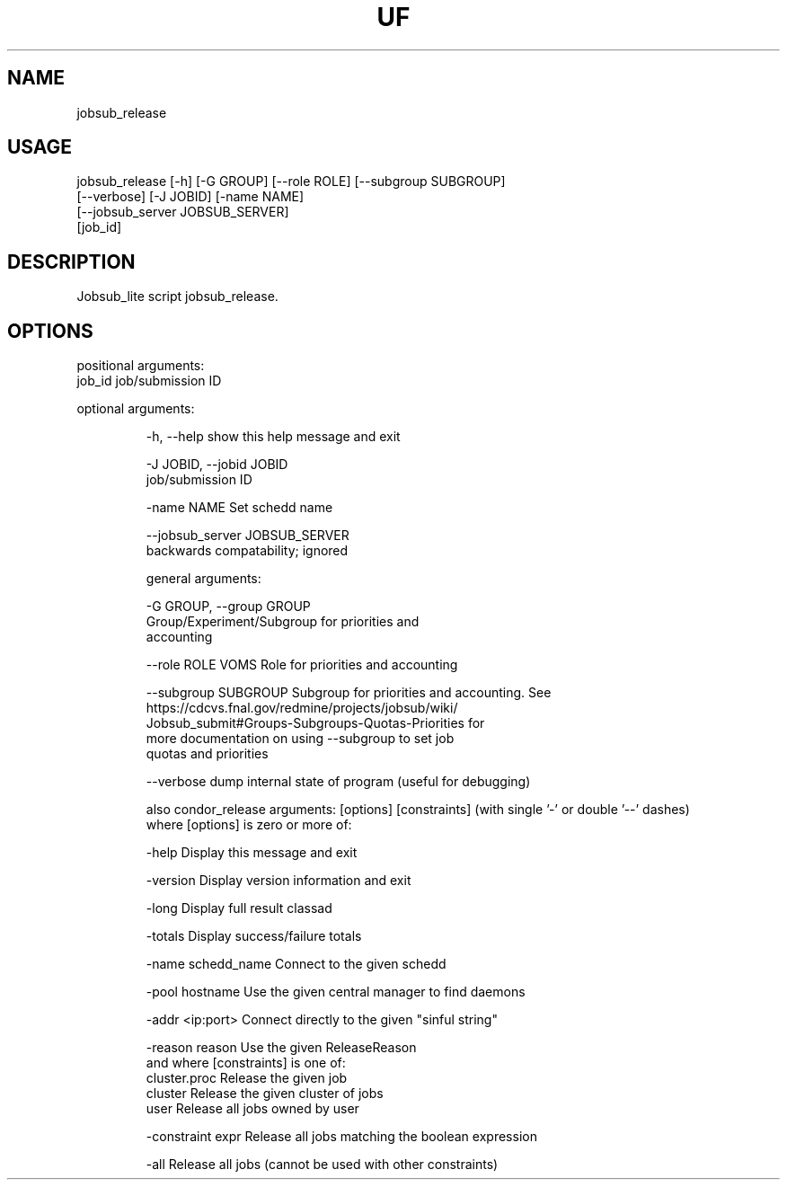 .TH UF "1" "Sep 2022" "jobsub_release " "jobsub_lite script jobsub_release"
.SH NAME
jobsub_release

.SH USAGE
 jobsub_release [-h] [-G GROUP] [--role ROLE] [--subgroup SUBGROUP]
                      [--verbose] [-J JOBID] [-name NAME]
                      [--jobsub_server JOBSUB_SERVER]
                      [job_id]

.SH DESCRIPTION
Jobsub_lite script jobsub_release.

.SH OPTIONS
positional arguments:
  job_id                job/submission ID

optional arguments:
.HP
  -h, --help            show this help message and exit
.HP
  -J JOBID, --jobid JOBID
                        job/submission ID
.HP
  -name NAME            Set schedd name
.HP
  --jobsub_server JOBSUB_SERVER
                        backwards compatability; ignored

general arguments:
.HP
  -G GROUP, --group GROUP
                        Group/Experiment/Subgroup for priorities and
                        accounting
.HP
  --role ROLE           VOMS Role for priorities and accounting
.HP
  --subgroup SUBGROUP   Subgroup for priorities and accounting. See
                        https://cdcvs.fnal.gov/redmine/projects/jobsub/wiki/
                        Jobsub_submit#Groups-Subgroups-Quotas-Priorities for
                        more documentation on using --subgroup to set job
                        quotas and priorities
.HP
  --verbose             dump internal state of program (useful for debugging)

also condor_release arguments: [options] [constraints]
(with single '-' or double '--' dashes)
 where [options] is zero or more of:
.HP
  -help               Display this message and exit
.HP
  -version            Display version information and exit
.HP
  -long               Display full result classad
.HP
  -totals             Display success/failure totals
.HP
  -name schedd_name   Connect to the given schedd
.HP
  -pool hostname      Use the given central manager to find daemons
.HP
  -addr <ip:port>     Connect directly to the given "sinful string"
.HP
  -reason reason      Use the given ReleaseReason
 and where [constraints] is one of:
  cluster.proc        Release the given job
  cluster             Release the given cluster of jobs
  user                Release all jobs owned by user
.HP
  -constraint expr    Release all jobs matching the boolean expression
.HP
  -all                Release all jobs (cannot be used with other constraints)
